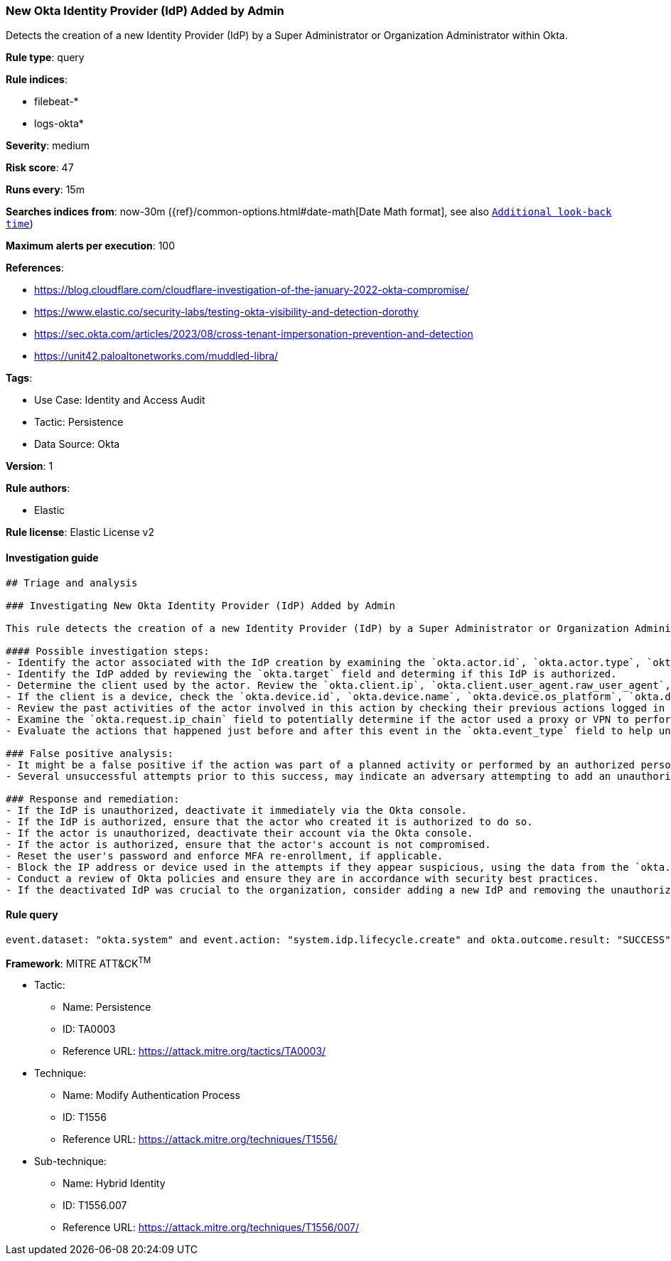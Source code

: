 [[prebuilt-rule-8-10-7-new-okta-identity-provider-idp-added-by-admin]]
=== New Okta Identity Provider (IdP) Added by Admin

Detects the creation of a new Identity Provider (IdP) by a Super Administrator or Organization Administrator within Okta.

*Rule type*: query

*Rule indices*: 

* filebeat-*
* logs-okta*

*Severity*: medium

*Risk score*: 47

*Runs every*: 15m

*Searches indices from*: now-30m ({ref}/common-options.html#date-math[Date Math format], see also <<rule-schedule, `Additional look-back time`>>)

*Maximum alerts per execution*: 100

*References*: 

* https://blog.cloudflare.com/cloudflare-investigation-of-the-january-2022-okta-compromise/
* https://www.elastic.co/security-labs/testing-okta-visibility-and-detection-dorothy
* https://sec.okta.com/articles/2023/08/cross-tenant-impersonation-prevention-and-detection
* https://unit42.paloaltonetworks.com/muddled-libra/

*Tags*: 

* Use Case: Identity and Access Audit
* Tactic: Persistence
* Data Source: Okta

*Version*: 1

*Rule authors*: 

* Elastic

*Rule license*: Elastic License v2


==== Investigation guide


[source, markdown]
----------------------------------
## Triage and analysis

### Investigating New Okta Identity Provider (IdP) Added by Admin

This rule detects the creation of a new Identity Provider (IdP) by a Super Administrator or Organization Administrator within Okta.

#### Possible investigation steps:
- Identify the actor associated with the IdP creation by examining the `okta.actor.id`, `okta.actor.type`, `okta.actor.alternate_id`, and `okta.actor.display_name` fields.
- Identify the IdP added by reviewing the `okta.target` field and determing if this IdP is authorized.
- Determine the client used by the actor. Review the `okta.client.ip`, `okta.client.user_agent.raw_user_agent`, `okta.client.zone`, `okta.client.device`, and `okta.client.id` fields.
- If the client is a device, check the `okta.device.id`, `okta.device.name`, `okta.device.os_platform`, `okta.device.os_version`, and `okta.device.managed` fields.
- Review the past activities of the actor involved in this action by checking their previous actions logged in the `okta.target` field.
- Examine the `okta.request.ip_chain` field to potentially determine if the actor used a proxy or VPN to perform this action.
- Evaluate the actions that happened just before and after this event in the `okta.event_type` field to help understand the full context of the activity.

### False positive analysis:
- It might be a false positive if the action was part of a planned activity or performed by an authorized person.
- Several unsuccessful attempts prior to this success, may indicate an adversary attempting to add an unauthorized IdP multiple times.

### Response and remediation:
- If the IdP is unauthorized, deactivate it immediately via the Okta console.
- If the IdP is authorized, ensure that the actor who created it is authorized to do so.
- If the actor is unauthorized, deactivate their account via the Okta console.
- If the actor is authorized, ensure that the actor's account is not compromised.
- Reset the user's password and enforce MFA re-enrollment, if applicable.
- Block the IP address or device used in the attempts if they appear suspicious, using the data from the `okta.client.ip` and `okta.device.id` fields.
- Conduct a review of Okta policies and ensure they are in accordance with security best practices.
- If the deactivated IdP was crucial to the organization, consider adding a new IdP and removing the unauthorized IdP.
----------------------------------

==== Rule query


[source, js]
----------------------------------
event.dataset: "okta.system" and event.action: "system.idp.lifecycle.create" and okta.outcome.result: "SUCCESS"

----------------------------------

*Framework*: MITRE ATT&CK^TM^

* Tactic:
** Name: Persistence
** ID: TA0003
** Reference URL: https://attack.mitre.org/tactics/TA0003/
* Technique:
** Name: Modify Authentication Process
** ID: T1556
** Reference URL: https://attack.mitre.org/techniques/T1556/
* Sub-technique:
** Name: Hybrid Identity
** ID: T1556.007
** Reference URL: https://attack.mitre.org/techniques/T1556/007/
